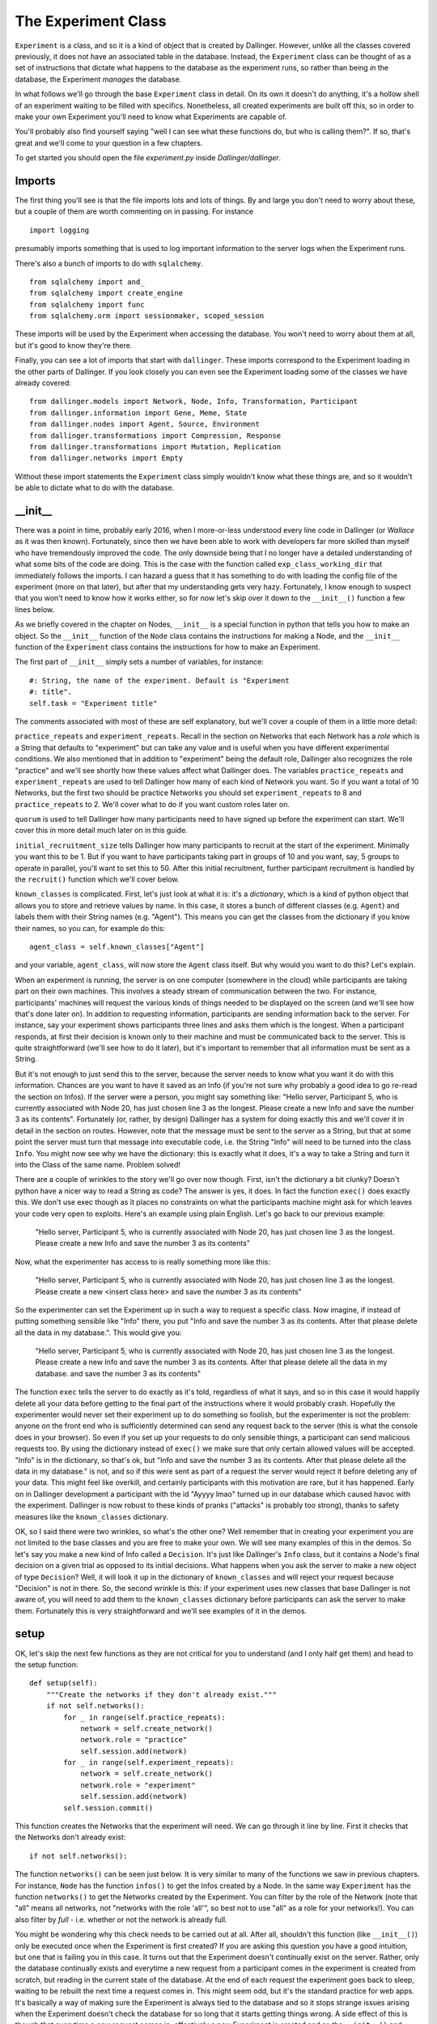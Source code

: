 The Experiment Class
====================

``Experiment`` is a class, and so it is a kind of object that is created by Dallinger. However, unlike all the classes covered previously, it does not have an associated table in the database. Instead, the ``Experiment`` class can be thought of as a set of instructions that dictate what happens to the database as the experiment runs, so rather than being *in* the database, the Experiment *manages* the database.

In what follows we'll go through the base ``Experiment`` class in detail. On its own it doesn't do anything, it's a hollow shell of an experiment waiting to be filled with specifics. Nonetheless, all created experiments are built off this, so in order to make your own Experiment you'll need to know what Experiments are capable of.

You'll probably also find yourself saying "well I can see what these functions do, but who is calling them?". If so, that's great and we'll come to your question in a few chapters.

To get started you should open the file `experiment.py` inside `Dallinger/dallinger`.

Imports
-------

The first thing you'll see is that the file imports lots and lots of things. By and large you don't need to worry about these, but a couple of them are worth commenting on in passing. For instance
::

	import logging

presumably imports something that is used to log important information to the server logs when the Experiment runs.

There's also a bunch of imports to do with ``sqlalchemy``.
::

	from sqlalchemy import and_
	from sqlalchemy import create_engine
	from sqlalchemy import func
	from sqlalchemy.orm import sessionmaker, scoped_session

These imports will be used by the Experiment when accessing the database. You won't need to worry about them at all, but it's good to know they're there.

Finally, you can see a lot of imports that start with ``dallinger``. These imports correspond to the Experiment loading in the other parts of Dallinger. If you look closely you can even see the Experiment loading some of the classes we have already covered:
::

	from dallinger.models import Network, Node, Info, Transformation, Participant
	from dallinger.information import Gene, Meme, State
	from dallinger.nodes import Agent, Source, Environment
	from dallinger.transformations import Compression, Response
	from dallinger.transformations import Mutation, Replication
	from dallinger.networks import Empty

Without these import statements the ``Experiment`` class simply wouldn't know what these things are, and so it wouldn't be able to dictate what to do with the database.

__init__
--------

There was a point in time, probably early 2016, when I more-or-less understood every line code in Dallinger (or `Wallace` as it was then known). Fortunately, since then we have been able to work with developers far more skilled than myself who have tremendously improved the code. The only downside being that I no longer have a detailed understanding of what some bits of the code are doing. This is the case with the function called ``exp_class_working_dir`` that immediately follows the imports. I can hazard a guess that it has something to do with loading the config file of the experiment (more on that later), but after that my understanding gets very hazy. Fortunately, I know enough to suspect that you won't need to know how it works either, so for now let's skip over it down to the ``__init__()`` function a few lines below.

As we briefly covered in the chapter on Nodes, ``__init__`` is a special function in python that tells you how to make an object. So the ``__init__`` function of the ``Node`` class contains the instructions for making a Node, and the ``__init__`` function of the ``Experiment`` class contains the instructions for how to make an Experiment.

The first part of ``__init__`` simply sets a number of variables, for instance:
::

    #: String, the name of the experiment. Default is "Experiment
    #: title".
    self.task = "Experiment title"

The comments associated with most of these are self explanatory, but we'll cover a couple of them in a little more detail:

``practice_repeats`` and ``experiment_repeats``. Recall in the section on Networks that each Network has a `role` which is a String that defaults to "experiment" but can take any value and is useful when you have different experimental conditions. We also mentioned that in addition to "experiment" being the default role, Dallinger also recognizes the role "practice" and we'll see shortly how these values affect what Dallinger does. The variables ``practice_repeats`` and ``experiment_repeats`` are used to tell Dallinger how many of each kind of Network you want. So if you want a total of 10 Networks, but the first two should be practice Networks you should set ``experiment_repeats`` to 8 and ``practice_repeats`` to 2. We'll cover what to do if you want custom roles later on.

``quorum`` is used to tell Dallinger how many participants need to have signed up before the experiment can start. We'll cover this in more detail much later on in this guide.

``initial_recruitment_size`` tells Dallinger how many participants to recruit at the start of the experiment. Minimally you want this to be 1. But if you want to have participants taking part in groups of 10 and you want, say, 5 groups to operate in parallel, you'll want to set this to 50. After this initial recruitment, further participant recruitment is handled by the ``recruit()`` function which we'll cover below.

``known_classes`` is complicated. First, let's just look at what it is: it's a `dictionary`, which is a kind of python object that allows you to store and retrieve values by name. In this case, it stores a bunch of different classes (e.g. ``Agent``) and labels them with their String names (e.g. "Agent"). This means you can get the classes from the dictionary if you know their names, so you can, for example do this:
::

	agent_class = self.known_classes["Agent"]

and your variable, ``agent_class``, will now store the ``Agent`` class itself. But why would you want to do this? Let's explain.

When an experiment is running, the server is on one computer (somewhere in the cloud) while participants are taking part on their own machines. This involves a steady stream of communication between the two. For instance, participants' machines will request the various kinds of things needed to be displayed on the screen (and we'll see how that's done later on). In addition to requesting information, participants are sending information back to the server. For instance, say your experiment shows participants three lines and asks them which is the longest. When a participant responds, at first their decision is known only to their machine and must be communicated back to the server. This is quite straightforward (we'll see how to do it later), but it's important to remember that all information must be sent as a String.

But it's not enough to just send this to the server, because the server needs to know what you want it do with this information. Chances are you want to have it saved as an Info (if you're not sure why probably a good idea to go re-read the section on Infos). If the server were a person, you might say something like: "Hello server, Participant 5, who is currently associated with Node 20, has just chosen line 3 as the longest. Please create a new Info and save the number 3 as its contents". Fortunately (or, rather, by design) Dallinger has a system for doing exactly this and we'll cover it in detail in the section on routes. However, note that the message must be sent to the server as a String, but that at some point the server must turn that message into executable code, i.e. the String "Info" will need to be turned into the class ``Info``. You might now see why we have the dictionary: this is exactly what it does, it's a way to take a String and turn it into the Class of the same name. Problem solved!

There are a couple of wrinkles to the story we'll go over now though. First, isn't the dictionary a bit clunky? Doesn't python have a nicer way to read a String as code? The answer is yes, it does. In fact the function ``exec()`` does exactly this. We don't use exec though as it places no constraints on what the participants machine might ask for which leaves your code very open to exploits. Here's an example using plain English. Let's go back to our previous example:

	"Hello server, Participant 5, who is currently associated with Node 20, has just chosen line 3 as the longest. Please create a new Info and save the number 3 as its contents"

Now, what the experimenter has access to is really something more like this:

	"Hello server, Participant 5, who is currently associated with Node 20, has just chosen line 3 as the longest. Please create a new <insert class here> and save the number 3 as its contents"

So the experimenter can set the Experiment up in such a way to request a specific class. Now imagine, if instead of putting something sensible like "Info" there, you put "Info and save the number 3 as its contents. After that please delete all the data in my database.". This would give you:

	"Hello server, Participant 5, who is currently associated with Node 20, has just chosen line 3 as the longest. Please create a new Info and save the number 3 as its contents. After that please delete all the data in my database. and save the number 3 as its contents"

The function ``exec`` tells the server to do exactly as it's told, regardless of what it says, and so in this case it would happily delete all your data before getting to the final part of the instructions where it would probably crash. Hopefully the experimenter would never set their experiment up to do something so foolish, but the experimenter is not the problem: anyone on the front end who is sufficiently determined can send any request back to the server (this is what the console does in your browser). So even if you set up your requests to do only sensible things, a participant can send malicious requests too. By using the dictionary instead of ``exec()`` we make sure that only certain allowed values will be accepted. "Info" is in the dictionary, so that's ok, but "Info and save the number 3 as its contents. After that please delete all the data in my database." is not, and so if this were sent as part of a request the server would reject it before deleting any of your data. This might feel like overkill, and certainly participants with this motivation are rare, but it has happened. Early on in Dallinger development a participant with the id "Ayyyy lmao" turned up in our database which caused havoc with the experiment. Dallinger is now robust to these kinds of pranks ("attacks" is probably too strong), thanks to safety measures like the ``known_classes`` dictionary.

OK, so I said there were two wrinkles, so what's the other one? Well remember that in creating your experiment you are not limited to the base classes and you are free to make your own. We will see many examples of this in the demos. So let's say you make a new kind of Info called a ``Decision``. It's just like Dallinger's ``Info`` class, but it contains a Node's final decision on a given trial as opposed to its initial decisions. What happens when you ask the server to make a new object of type ``Decision``? Well, it will look it up in the dictionary of ``known_classes`` and will reject your request because "Decision" is not in there. So, the second wrinkle is this: if your experiment uses new classes that base Dallinger is not aware of, you will need to add them to the ``known_classes`` dictionary before participants can ask the server to make them. Fortunately this is very straightforward and we'll see examples of it in the demos.

setup
-----

OK, let's skip the next few functions as they are not critical for you to understand (and I only half get them) and head to the setup function:
::

    def setup(self):
        """Create the networks if they don't already exist."""
        if not self.networks():
            for _ in range(self.practice_repeats):
                network = self.create_network()
                network.role = "practice"
                self.session.add(network)
            for _ in range(self.experiment_repeats):
                network = self.create_network()
                network.role = "experiment"
                self.session.add(network)
            self.session.commit()

This function creates the Networks that the experiment will need. We can go through it line by line. First it checks that the Networks don't already exist:
::

	if not self.networks():

The function ``networks()`` can be seen just below. It is very similar to many of the functions we saw in previous chapters. For instance, ``Node`` has the function ``infos()`` to get the Infos created by a Node. In the same way ``Experiment`` has the function ``networks()`` to get the Networks created by the Experiment. You can filter by the role of the Network (note that "all" means all networks, not "networks with the role 'all'", so best not to use "all" as a role for your networks!). You can also filter by `full` - i.e. whether or not the network is already full.

You might be wondering why this check needs to be carried out at all. After all, shouldn't this function (like ``__init__()``) only be executed once when the Experiment is first created? If you are asking this question you have a good intuition, but one that is failing you in this case. It turns out that the Experiment doesn't continually exist on the server. Rather, only the database continually exists and everytime a new request from a participant comes in the experiment is created from scratch, but reading in the current state of the database. At the end of each request the experiment goes back to sleep, waiting to be rebuilt the next time a request comes in. This might seem odd, but it's the standard practice for web apps. It's basically a way of making sure the Experiment is always tied to the database and so it stops strange issues arising when the Experiment doesn't check the database for so long that it starts getting things wrong. A side effect of this is though that everytime a new request comes in, effectively a new Experiment is created and so the ``__init__()`` and ``setup()`` functions are called again. Because of this the ``setup()`` function must check the database to see if networks have already been made before it makes some new ones. Hence we have this check.

After the check, it makes the networks. But remember that there are different kinds of Networks (``Chain``, ``DiscreteGenerational``) and so on, so what kind of Network should the Experiment make? The answer is given by the function ``create_network()`` which is immediately below ``setup()``.
::

	network = self.create_network()

::

    def create_network(self):
        """Return a new network."""
        return Empty()

The function ``setup()`` delegates actual Network creation to this function, which by default returns an Empty Network. Because most experiments do not want an Empty Network you will see that most of the demos overwrite this function to return a different class of Network. Because it's a function you could even do something fancy, like have the first 5 Networks be Chains, the next 5 be Stars and the rest be Empty. That would look like this:
::

    def create_network(self):
        """Return a new network."""
        num_nets = len(self.networks())
        if num_nets < 5:
        	return Chain()
        if num_nets < 10:
        	return Star()
        return Empty()

I'm not sure why you would want to do this, but the functionality is there should you need it.

Once ``create_network()`` creates a network it is sent back to ``setup()`` which updates its role. Specifically, first `n` networks (where n is ``practice_repeats``) it gives them the role "practice" and after that it gives them the role "experiment" with the total number of networks being ``practice_repeats + experiment_repeats``.

get_network_for_participant
---------------------------

The next function we'll look at is ``get_network_for_participant()`` which is found just a few lines lower in the same file. At first glace this function looks big and complicated, but in terms of what it does it's pretty straightforward.

When a participant chooses to take part in an experiment, they are first asked to give consent and so on (more on this in later chapters), but before they can take part in the actual experiment, they need to be assigned to a Node. Or, perhaps more accurately, a Node needs to be created for them to take part as. We'll see how this Node is made shortly, but before the Node can be made we need to know what Network it will go in. Remember that Nodes cannot exist outside of Networks and so before we even get started on Node creation we need to have identified what Network the Node will go in. (To see why in more detail go back and look at the ``__init__`` function of the ``Node`` class - it requires that a network be given to it in order to do its work).

The function ``get_network_for_participant()`` then decides which Network the Participant's Node will go in. The comment at the top of the function explains how a target Network is determined:

    If no networks are available, None will be returned. By default
    participants can participate only once in each network and participants
    first complete networks with `role="practice"` before doing all other
    networks in a random order.

OK, so let's see how this pans out in the code. First the function gets the Participant's id, and gets a list of all Networks that are not already full:
::

    key = participant.id
    networks_with_space = Network.query.filter_by(
        full=False).order_by(Network.id).all()

If you are paying close attenion you might be wondering why the 2nd line looks odd, and in particular, why it doesn't use the ``networks()`` function we've already discussed. Chances are it's because this function was written before ``networks()`` existed and so the search query is written in sqlalchemy (the library that Dallinger uses to access the database). If you go back up and look at ``networks()`` you'll see that it's basically a slightly nicer wrapper for the same thing. So, the query could be rewritten as:
::

	networks_with_space = self.networks(full=False)

except (!) the original code also orders the networks by their id (so the list is always in the same order). Our alternative code does not guarantee this. You can do it in python though, something like this:
::

	networks_with_space = self.networks(full=False).sort(key=attrgetter("id"))

(note I have not tested this, and you'd also need to import attrgetter with ``from operator import attrgetter``).

Anyway, back to the function, which now additionally gets a list of all the Networks the Participant has already taken part in:
::

	networks_participated_in = [
        node.network_id for node in
        Node.query.with_entities(Node.network_id)
            .filter_by(participant_id=participant.id).all()
    ]

Note that while `networks_with_space` is a list of the actual network objects, `networks_participated_in` is just a list of network ids scraped from all the nodes of the participant. Again, this bit of code is quite old, and could probably be written more cleanly as:
::

	networks_participated_in = [node.network_id for node in participant.nodes(failed="all")]

This highlights that we are counting both failed and unfailed nodes here: just because a participant has failed in a network we don't want to let them back in (at least not by default).

Next, the function combines these two lists to generate a list of Networks the Participant is allowed in:
::

    legal_networks = [
        net for net in networks_with_space
        if net.id not in networks_participated_in
    ]

If this list ends up being empty that means the Participant has nowhere to go and so we return `None`:
::

    if not legal_networks:
        self.log("No networks available, returning None", key)
        return None

Note that this bit of code includes a ``log`` statement. If you are running Dallinger locally (i.e. in debug mode) this will be printed in your terminal. If Dallinger is in live or sandbox mode, it will be printed to the server logs. Either way, it will help you keep track of what's going on.

If networks are available to this participant, a quick statement is printed to let you know:
::

    self.log("{} networks out of {} available"
             .format(len(legal_networks),
                     (self.practice_repeats + self.experiment_repeats)),
             key)

and a sublist of Networks with a role of "practice" is made:
::

    legal_practice_networks = [net for net in legal_networks
                               if net.role == "practice"]

If there are practice Networks available (i.e. this sublist is not empty) it chooses the first one:
::

    if legal_practice_networks:
        chosen_network = legal_practice_networks[0]
        self.log("Practice networks available."
                 "Assigning participant to practice network {}."
                 .format(chosen_network.id), key)

otherwise it chooses a randomly selected Network:
::

    else:
        chosen_network = self.choose_network(legal_networks, participant)
        self.log("No practice networks available."
                 "Assigning participant to experiment network {}"
                 .format(chosen_network.id), key)

Where the function ``choose_network()`` is listed immediately below:
::

    def choose_network(self, networks, participant):
        return random.choice(networks)

Finally it returns the chosen Network:
::

	return chosen_network

Function over! It might be worth going back and re-reading the comment at the top of the function and going through it again to see how it does what we want.

You might not want this behavior though, and users are free to overwrite this function on an experiment by experiment basis. I don't think any of the demos currently do this, but they do overwrite other functions so you'll get a general sense of whats possible, but here are some examples:

Put each Participant in each Network once, but in a random order:
::

    key = participant.id
    networks_with_space = Network.query.filter_by(
        full=False).order_by(Network.id).all()
    networks_participated_in = [
        node.network_id for node in
        Node.query.with_entities(Node.network_id)
            .filter_by(participant_id=participant.id).all()
    ]

    legal_networks = [
        net for net in networks_with_space
        if net.id not in networks_participated_in
    ]

    if not legal_networks:
        self.log("No networks available, returning None", key)
        return None

    self.log("{} networks out of {} available"
             .format(len(legal_networks),
                     (self.practice_repeats + self.experiment_repeats)),
             key)

    chosen_network = self.choose_network(legal_networks, participant)
    self.log("Networks available."
             "Assigning participant to network {}"
             .format(chosen_network.id), key)
    return chosen_network

Put each Participant in each Network once in order of Network id:
::

    key = participant.id
    networks_with_space = Network.query.filter_by(
        full=False).order_by(Network.id).all()
    networks_participated_in = [
        node.network_id for node in
        Node.query.with_entities(Node.network_id)
            .filter_by(participant_id=participant.id).all()
    ]

    legal_networks = [
        net for net in networks_with_space
        if net.id not in networks_participated_in
    ]

    if not legal_networks:
        self.log("No networks available, returning None", key)
        return None

    self.log("{} networks out of {} available"
             .format(len(legal_networks),
                     (self.practice_repeats + self.experiment_repeats)),
             key)

    chosen_network = legal_networks[0]
    self.log("Networks available."
             "Assigning participant to practice network {}."
             .format(chosen_network.id), key)
    return chosen_network

Put a Participant in a single, randomly selected Network:
::

    key = participant.id
    networks_participated_in = [
        node.network_id for node in
        Node.query.with_entities(Node.network_id)
            .filter_by(participant_id=participant.id).all()
    ]

    if networks_participated_in:
    	return None

    networks_with_space = Network.query.filter_by(
    full=False).order_by(Network.id).all()

    legal_networks = networks_with_space

    if not legal_networks:
        self.log("No networks available, returning None", key)
        return None

    self.log("{} networks out of {} available"
             .format(len(legal_networks),
                     (self.practice_repeats + self.experiment_repeats)),
             key)

    chosen_network = self.choose_network(legal_networks, participant)
    self.log("Networks available."
             "Assigning participant to network {}"
             .format(chosen_network.id), key)
    return chosen_network

And so on, hopefully you get some idea of what is possible.

data_check -> submission_successful
-----------------------------------

We now come to a series of functions that have reasonably detailed comments, but nothing in the way of actual code. This is because these functions are always going to be experiments specific and so they have only very basic default behavior. We'll see more detail about them in the demos, but here I'll just give a little more info about how they work.

``data_check()`` is called once for each participant when that participant finishes. It is a way to check a Participant's data automatically as the experiment is running. Let's say you are running a transmission chain in which the first participant is told a story and has to remember it 3 minutes later. Whatever they remember is sent to the 2nd participant, who has to then remember it themselves, and so on. But let's say you also want to make sure they don't type in any bad language. The manual way to do this is to pause the experiment every time a participant finishes, check the participant's responses yourself and re-start the experiment if everything is ok. This would be painfully slow, however. Fortunately, ``data_check()`` can automate this. Even nicer, if a participant fails the data check their data is automatically deleted and a replacement participant is recruited. Here's an example function that checks a participant's response for certain bad words:
::

	def data_check(self, participant):
		ppt_node = participants.nodes()[0]
		response = ppt_node.infos()[0].contents

		bad_words = ["s-word", "f-word", "n-word"]

		for word in bad_words:
			if word in response:
				return False

		return True

``bonus()`` is called once for each participant when that participant finishes. It calculates how much of a bonus they are due, which by deafult is 0. Let's say a participant completes 20 questions, and for each question you store whether they got it right as `property3` of a corresponding Info (with right=1, wrong=0). Their bonus is up to $3 and is proportional to how many questions they got right:
::

	def bonus(self, participant):
		ppt_node = participant.nodes()[0]
		qs = ppt_node.infos(type=Question)
		scores = [int(q.property3) for q in qs]

		average = sum(scores)/float(len(scores))

		bonus = round(average*3.0, 2)

		return bonus

Note the following:

1. We need to use `int` to turn property3 from a String to a number.
2. We need to use `float` when calculating the average to avoid rounding issues; in python 3/7 = 0, while 3/7.0 = 0.43.

Be careful when calculating the bonus - MTurk will let you pay a bonus up to several million dollars! Now you probably don't have that much in your MTurk account anyway, but MTurk *will* let you empty it all on a single bonus payment, so be careful!

When participants get their bonus they are also sent an email by MTurk letting them know, and the contents of this email is determined by the function ``bonus_reason()``. Most experiments don't change this, but if you want to change it you can overwrite this function.

``attention_check()`` is in some ways very similar to ``data_check()``, but it's looking for a different thing. ``data_check()`` looks to make sure the data is in the correct format - sometimes participants end up missing questions, or getting too many Nodes, and so on. However, othertimes participants just pay no attention and mash their way through the experiment, this is what the ``attention_check()`` looks for. Either way, failing the data check or the attention check has pretty similar consequences: the participant's data is deleted and a replacement participant is recruited. The differences are as follows:

1. The data check runs before the attention check, and if the data check is failed the attention check isn't run at all.
2. A Participant that fails the data check is given the status `bad_data`, while a participant that fails the attention check is given the status `did_not_attend`. This can helps you figure out what's going wrong by quickly looking at the database. Note that a participant that would fail both checks will get the status `bad_data` because of point 1.
3. A Participant that fails the data check will not get a bonus, this is because Dallinger cannot be sure that letting the bonus function run will even work (for instance, in the function above, what would happen if the participant didn't even have a Node?) and so it skips it. However, a Participant that fails the attention check is assumed to have acceptable data and so will still get a bonus.

``submission_successful()`` is the second last thing to run when a participant successfully completes the experiment (i.e. they have passed both the attention check and data check, and been paid a bonus). By default it does nothing, but it's here so you can add things to the Participant processing routine if you want to.

recruit
-------

``recruit()`` is run immediately after ``submission_successful()`` and as its name suggests it is involved in recruiting additional participants. Remember that it only runs if the Participant successfully passes the attention and data check (if either of these are failed then a replacement participant is automatically recruited). By default it does nothing but check to see if the Networks are already full and if they are, it closes recruitment.
::

    if not self.networks(full=False):
        self.log("All networks full: closing recruitment", "-----")
        self.recruiter.close_recruitment()

However, almost all experiment overwrite this because otherwise you will only ever get the number of participants specified by `initial_recruitment_size`. Here, for instance, is the version of recruit from the Bartlett demo that recruits participants one at a time until the chain is full:
::

    def recruit(self):
        """Recruit one participant at a time until all networks are full."""
        if self.networks(full=False):
            self.recruiter.recruit(n=1)
        else:
            self.recruiter.close_recruitment()

You'll notice that both these functions communicate with something called the `recruiter` and we'll cover this in more detail later on, but for now you can think of it as an object that manages communication between Dallinger and whatever recruitment service the experiment is using (e.g. MTurk).

Bots
----

The final part of `experiment.py` creates a new class called ``Bot``. This class is involved with having bots take part in your study in place of (or alongside) human participants. This is out of scope for this chapter though, so we'll return to it later on.
